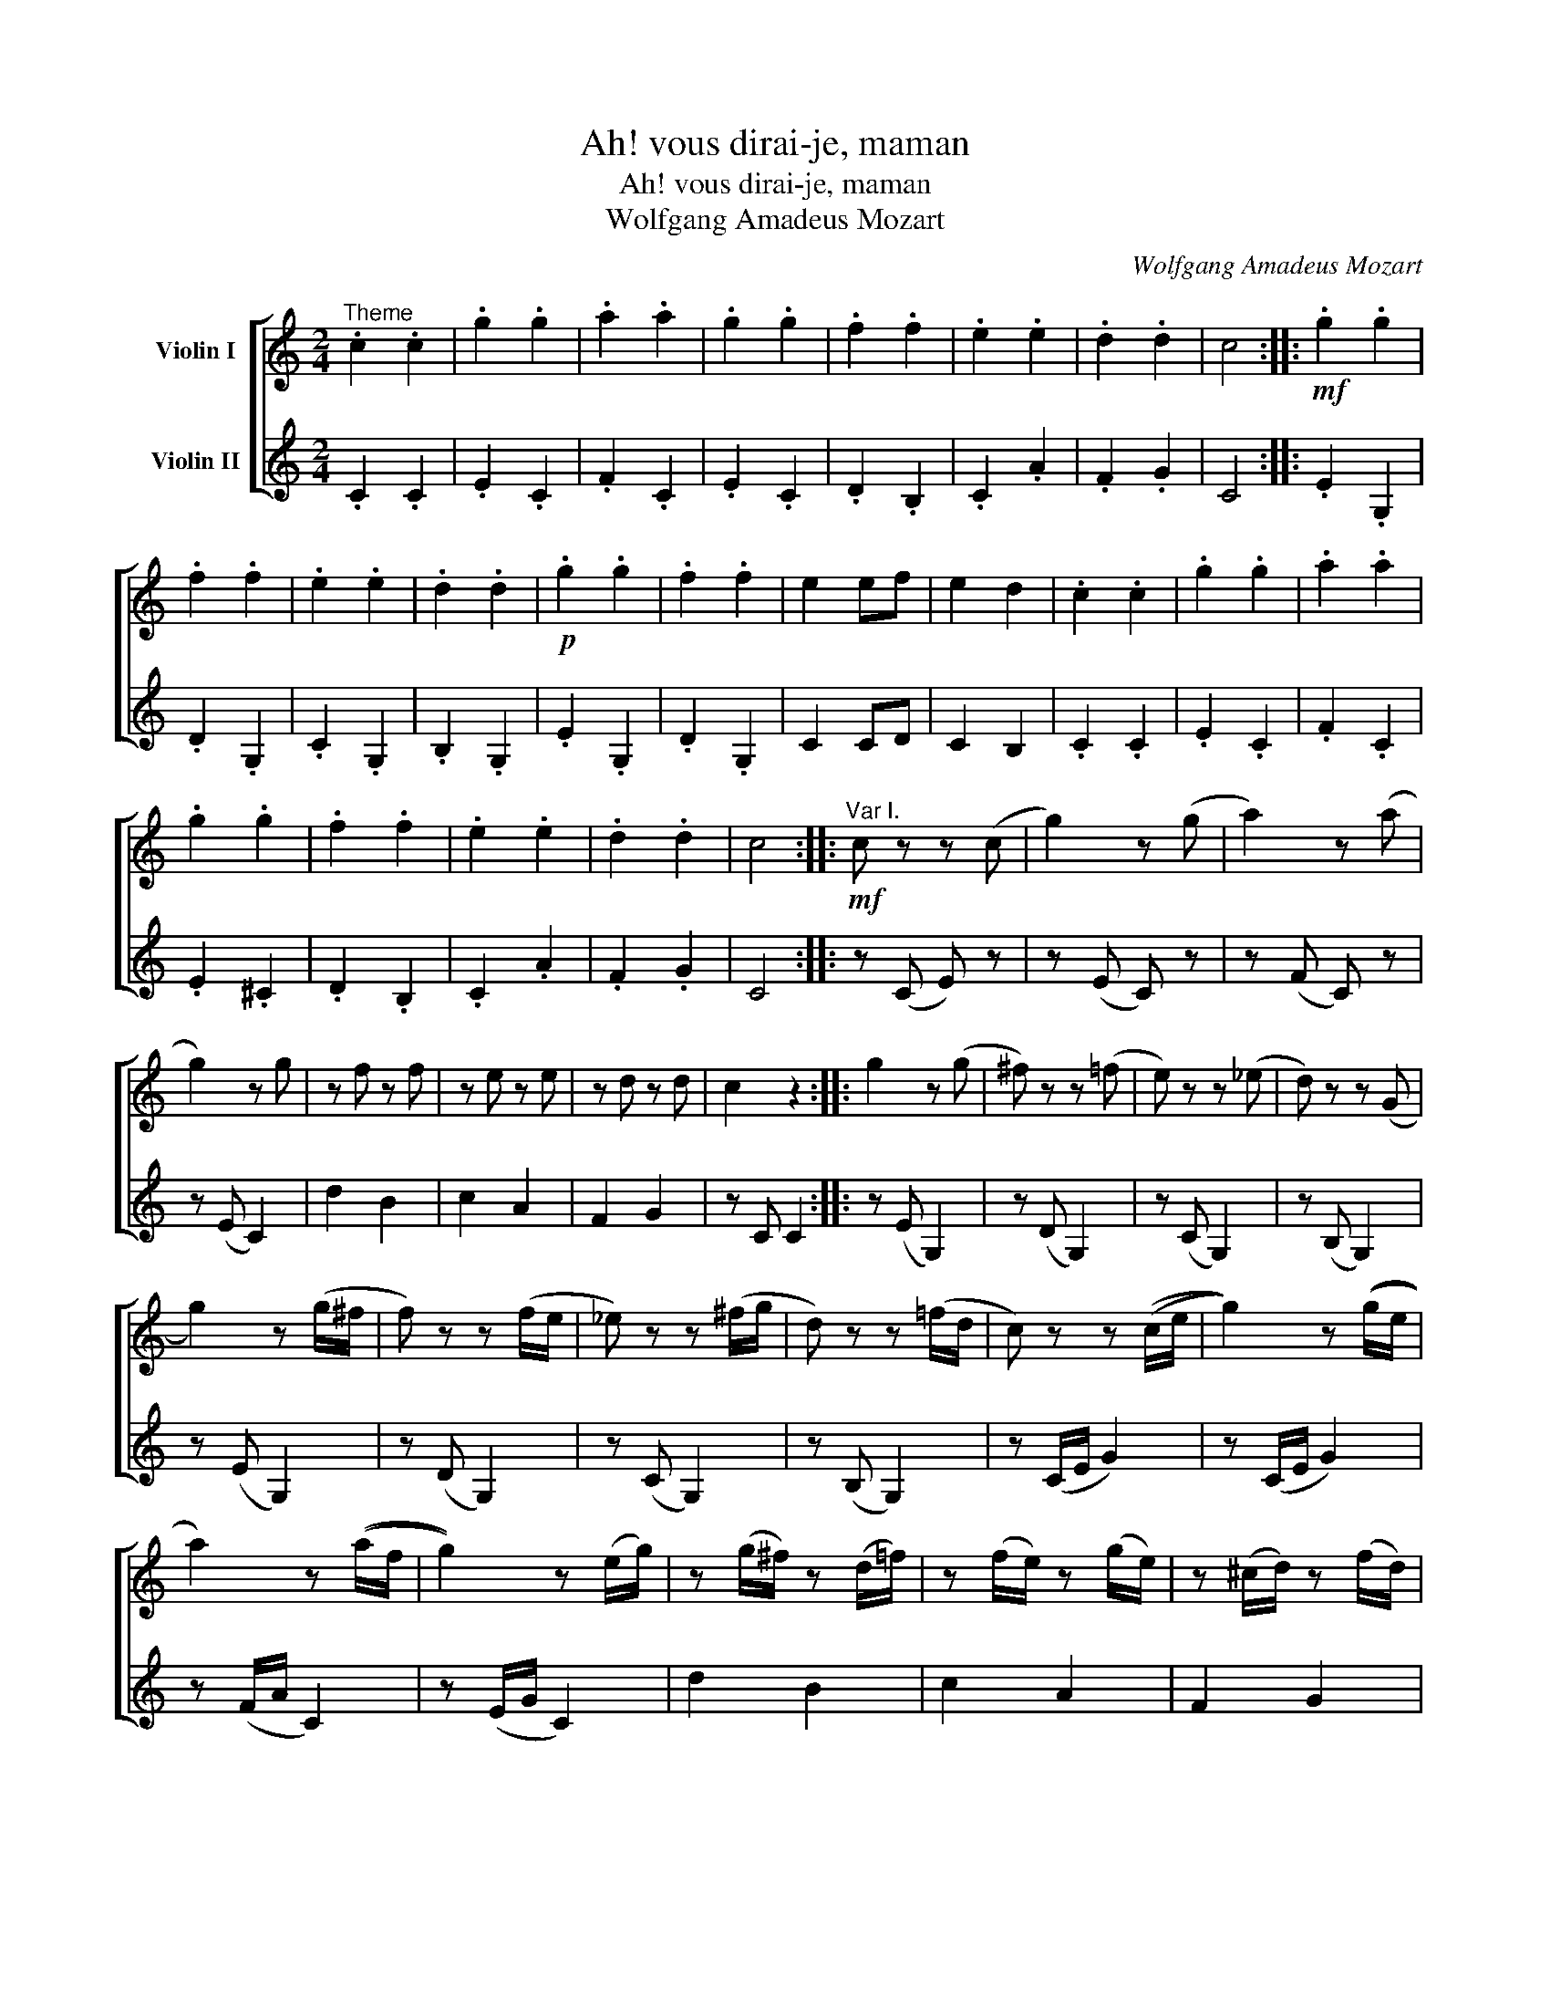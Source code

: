 X:1
T:Ah! vous dirai-je, maman
T:Ah! vous dirai-je, maman
T:Wolfgang Amadeus Mozart
C:Wolfgang Amadeus Mozart
%%score [ 1 ( 2 3 ) ]
L:1/8
M:2/4
K:C
V:1 treble nm="Violin I"
V:2 treble nm="Violin II"
V:3 treble 
V:1
"^Theme" .c2 .c2 | .g2 .g2 | .a2 .a2 | .g2 .g2 | .f2 .f2 | .e2 .e2 | .d2 .d2 | c4 ::!mf! .g2 .g2 | %9
 .f2 .f2 | .e2 .e2 | .d2 .d2 |!p! .g2 .g2 | .f2 .f2 | e2 ef | e2 d2 | .c2 .c2 | .g2 .g2 | .a2 .a2 | %19
 .g2 .g2 | .f2 .f2 | .e2 .e2 | .d2 .d2 | c4 ::"^Var I."!mf! c z z (c | g2) z (g | a2) z (a | %27
 g2) z g | z f z f | z e z e | z d z d | c2 z2 :: g2 z (g | ^f) z z (=f | e) z z (_e | d) z z (G | %36
 g2) z (g/^f/ | f) z z (f/e/ | _e) z z (^f/g/ | d) z z (=f/d/ | c) z z ((c/e/ | g2)) z ((g/e/ | %42
 a2)) z ((a/f/ | g2)) z (e/g/) | z (g/^f/) z (d/=f/) | z (f/e/) z (g/e/) | z (^c/d/) z (f/d/) | %47
 z (B/c/) z2 ::"^Var II" c2 c2 | g2 g2 | (a2 f2) | (g2 e2) | (f2 d2) | (e2 c)c | (cB) (AB) | c4 :: %56
 g2 g2 | f2 f2 | e2 (e>f) | e2 d2 | c2 ((c2 | c)B) (AB) | .c.c .d.e | .f.g .a.b | c'2 c'2 | g2 g2 | %66
 a2 a2 | g2 (e>g) | f2 (d>f) | e2 c2 | (cB) (AB) | c2 z2 :: %72
!mp!"^Var III, Adagio"[Q:1/8=60] (c>G) (e>c) | g g2 (g | a) a2 (a | g) g2 g | %76
 (g/f/)f z/ (^f/g/d/) | (f/>e/)e z/ ((a/4g/4)(f/4e/4d/4c/4)) | (B/>A/)(g/4f/4e/4d/4) cB | %79
!>(! (d2 c) z!>)! ::!p! (g3/2a/4b/4) (c'/b/a/g/) | (g/f/)(e/d/) cB | %82
 (c/(3(d/4c/4B/4)c/d/) (e/(3(f/4e/4d/4)e/f/) |!>(! (e3/2f/4e/4) (d/e/f/^f/)!>)! | %84
!p! (g3/2a/4b/4) ((c'/b/)(a/g/)) | (g/f/)(f/e/) (e/d/)(c/B/) | %86
 (c/>c'/)(!fermata!c' c'/4)d'/4e'/4d'/<c'/^f/4 |!>(! a2 g (3!fermata!z/4 a/4g/4(3f/4e/4d/4!>)! | %88
 ((c>G)) ((e>c)) | g g2 (g | a) a2 (a | g) g2 g | (g/f/)f z/ (^f/g/d/) | %93
 (f/>e/)e z/ ((a/4g/4)(f/4e/4d/4c/4)) | (B/>A/)(g/4f/4e/4d/4) cB | (d2 c) z :| %96
[M:3/4][Q:1/4=112]!f!"^Var IV, Finale" !>!c2 z2 (c2 | !>!g2) z2 (c2 | !>!a2) !>!a2 !>!a2 | %99
 !>!g2 z2 (g2 | ^f2) z2 (=f2 | e2) z2 (c2 | d2) f2 B2 | c2 z4 :| (ag) gg gg | (gf) ff ff | %106
 (fe) ee ee | (ed) dd dd | (ag) gg gg | (gf) ff ff | (fe) ee ee | ed dd dd |!f! !>!c2 z2 c2 | %113
 !>!g2 z2 c2 | !>!a2 !>!a2 !>!a2 | !>!g2 z2 g2 | ^f2 z2 =f2 | e2 z2 c2 | d2 f2 B2 |1 c2 z4 :|2 %120
 c2 z2 g2 || ^f2 z2 =f2 | e2 z2 c2 | d2 f2 B2 | c2 z4 |!p! .g.f .e.d .c.B |!f! c2 z4 | %127
 .g.f .e.d .c.B | c2!f! C2 E2 | G2 E2 G2 | c2 e2 g2 | c'2 z4 |] %132
V:2
 .C2 .C2 | .E2 .C2 | .F2 .C2 | .E2 .C2 | .D2 .B,2 | .C2 .A2 | .F2 .G2 | C4 :: .E2 .G,2 | .D2 .G,2 | %10
 .C2 .G,2 | .B,2 .G,2 | .E2 .G,2 | .D2 .G,2 | C2 CD | C2 B,2 | .C2 .C2 | .E2 .C2 | .F2 .C2 | %19
 .E2 .^C2 | .D2 .B,2 | .C2 .A2 | .F2 .G2 | C4 :: z (C E) z | z (E C) z | z (F C) z | z (E C2) | %28
 d2 B2 | c2 A2 | F2 G2 | z C C2 :: z (E G,2) | z (D G,2) | z (C G,2) | z (B, G,2) | z (E G,2) | %37
 z (D G,2) | z (C G,2) | z (B, G,2) | z (C/E/ G2) | z (C/E/ G2) | z (F/A/ C2) | z (E/G/ C2) | %44
 d2 B2 | c2 A2 | F2 G2 | z C C2 :: z4 | z4 | F2 F2 | c2 c2 | [G,G]2 [G,G]2 | c2 c2 | [G,D]2 G,2 | %55
 C4 :: z4 | z4 | [Gc]2 [Gc]2 | [FB]2 [FB]2 | G2 G2 | F2 F2 | E2 E2 | D2 D2 | C2 z2 | z4 | F2 F2 | %67
 C2 C2 | [G,D]2 [G,D]2 | C2 [CE]2 | [G,F]2 G,2 | C2 z2 :: z4 | (C>G,) (E>C) | F>C A>F | %75
 ([CE]>G,) (E>C) | [FA] z [B,G] z | [Ec] z [CE] z | [DF]2 GF | CG, C z :: %80
 G,/.[CE]/.[CE]/.[CE]/ G,/.[CE]/.[CE]/.[CE]/ | G,/.[DF]/.[DF]/.[DF]/ G,/.[DF]/.[DF]/.[DF]/ | %82
 [G,E]>B, C>D | [CE]2 [B,D] z | G,/[CE]/[CE]/[CE]/ G,/[CE]/[CE]/[CE]/ | %85
 G,/[DF]/[DF]/[DF]/ G,/[B,D]/[B,D]/[B,D]/ | [CE] !fermata![A,^F]2 z | C2 B, !fermata!z | z4 | %89
 ((C>G,)) ((E>C)) | (F>C) (A>F) | (([CE]>G,)) ((E>C)) | [FA] z [B,G] z | [Ec] z [CE] z | [DF]2 GF | %95
 CG, C z :|[M:3/4]!f! CC B,C B,C | EC B,C B,C | FC B,C B,C | EC B,C B,C | D^C D=C B,G, | %101
 CB, CA, DE | F^F GF GG, | CE Gc C z :| (G,E) EE EE | (G,D) DD DD | (G,C) CC CC | %107
 (G,B,) B,B, B,B, | (G,E) EE ee | (G,D) DD dd | (G,C) CC cc | (G,B,) B,B, BB | CC B,C B,C | %113
 EC B,C B,C | FC B,C B,C | EC B,C B,C | D^C D=C B,G, | CB, CA, DE | F^F GF GG, |1 CE Gc C z :|2 %120
 CC B,C B,C || D^C D=C B,G, | CB, CA, DE | F^F GF GG, | %124
!f! .C/.G,/.A,/.B,/ .C/.D/.E/.F/ .G/.A/.B/.c/ |!p! .e.d .c.f .e.d | %126
!f! .c/.G/.A/.B/ .c/.d/.e/.f/ .g/.a/.b/.c'/ | .E.D .C.F .E.D | C2 C/(C/B,/C/) E/(E/^D/E/) | %129
 G/(G/^F/G/) E/(E/^D/E/) G/(G/F/G/) | c/(c/B/c/) e/(e/^d/e/) g/(g/^f/g/) | [CGce]2 z4 |] %132
V:3
 x4 | x4 | x4 | x4 | x4 | x4 | x4 | x4 :: x4 | x4 | x4 | x4 | x4 | x4 | x4 | x4 | x4 | x4 | x4 | %19
 x4 | x4 | x4 | x4 | x4 :: x4 | x4 | x4 | x4 | x4 | x4 | x4 | x4 :: x4 | x4 | x4 | x4 | x4 | x4 | %38
 x4 | x4 | x4 | x4 | x4 | x4 | x4 | x4 | x4 | x4 :: x4 | x4 | x4 | x4 | x4 | x4 | x4 | x4 :: x4 | %57
 x4 | x4 | x4 | x4 | x4 | x4 | x4 | x4 | x4 | x4 | x4 | x4 | x4 | x4 | x4 :: x4 | x4 | x4 | x4 | %76
 x4 | x4 | x2 G,2 | x4 :: x4 | x4 | x4 | x4 | x4 | x4 | x4 | x4 | x4 | x4 | x4 | x4 | x4 | x4 | %94
 x2 G,2 | x4 :|[M:3/4] x6 | x6 | x6 | x6 | x6 | x6 | x6 | x6 :| x6 | x6 | x6 | x6 | x6 | x6 | x6 | %111
 x6 | x6 | x6 | x6 | x6 | x6 | x6 | x6 |1 x6 :|2 x6 || x6 | x6 | x6 | x6 | x6 | x6 | x6 | x6 | x6 | %130
 x6 | x6 |] %132

